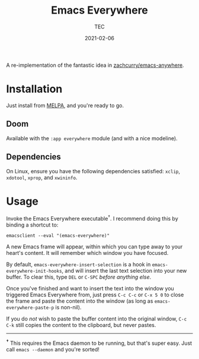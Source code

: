 #+title: Emacs Everywhere
#+author: TEC
#+date:  2021-02-06

#+html: <p><img src="https://img.shields.io/badge/Emacs-26.3+-blueviolet.svg?style=flat-square&logo=GNU%20Emacs&logoColor=white">
#+html: <a href="https://melpa.org/#/emacs-everywhere"><img src="https://melpa.org/packages/emacs-everywhere-badge.svg"></a>
#+html: <img src="https://img.shields.io/badge/-Linux-fcc624?logo=linux&style=flat-square&logoColor=black">
#+html: <img src="https://img.shields.io/badge/-MacOS-lightgrey?logo=apple&style=flat-square&logoColor=black"></p>

A re-implementation of the fantastic idea in [[https://github.com/zachcurry/emacs-anywhere][zachcurry/emacs-anywhere]].

[[https://user-images.githubusercontent.com/20903656/107152385-814f2c00-69a2-11eb-978f-b3e78067b3f3.gif]]

* Installation

Just install from [[https://melpa.org/][MELPA]], and you're ready to go.

** Doom

Available with the =:app everywhere= module (and with a nice modeline).

** Dependencies

On Linux, ensure you have the following dependencies satisfied: =xclip=, =xdotool=, =xprop=, and =xwininfo=.

* Usage

Invoke the Emacs Everywhere executable^{†}.
I recommend doing this by binding a shortcut to:
#+begin_src shell
emacsclient --eval "(emacs-everywhere)"
#+end_src

A new Emacs frame will appear, within which you can type away to your heart's content.
It will remember which window you have focused.

By default, ~emacs-everywhere-insert-selection~ is a hook in
~emacs-everywhere-init-hooks~, and will insert the last text selection into your
new buffer. To clear this, type =DEL= or =C-SPC= /before anything else/.

Once you've finished and want to insert the text into the window you triggered
Emacs Everywhere from, just press =C-c C-c= or =C-x 5 0= to close the frame and
paste the content into the window (as long as ~emacs-everywhere-paste-p~ is
non-nil).

If you do /not/ wish to paste the buffer content into the original window, =C-c
C-k= still copies the content to the clipboard, but never pastes.

-----

^{*†*} This requires the Emacs daemon to be running, but that's super easy.
Just call =emacs --daemon= and you're sorted!

